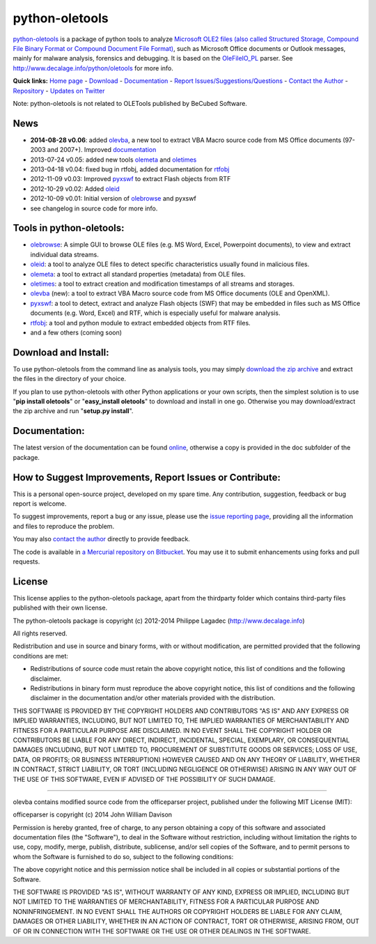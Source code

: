 python-oletools
===============

`python-oletools <http://www.decalage.info/python/oletools>`_ is a
package of python tools to analyze `Microsoft OLE2 files (also called
Structured Storage, Compound File Binary Format or Compound Document
File
Format) <http://en.wikipedia.org/wiki/Compound_File_Binary_Format>`_,
such as Microsoft Office documents or Outlook messages, mainly for
malware analysis, forensics and debugging. It is based on the
`OleFileIO\_PL <http://www.decalage.info/python/olefileio>`_ parser. See
`http://www.decalage.info/python/oletools <http://www.decalage.info/python/oletools>`_
for more info.

**Quick links:** `Home page <http://www.decalage.info/python/oletools>`_
- `Download <https://bitbucket.org/decalage/oletools/downloads>`_ -
`Documentation <https://bitbucket.org/decalage/oletools/wiki>`_ -
`Report
Issues/Suggestions/Questions <https://bitbucket.org/decalage/oletools/issues?status=new&status=open>`_
- `Contact the Author <http://decalage.info/contact>`_ -
`Repository <https://bitbucket.org/decalage/oletools>`_ - `Updates on
Twitter <https://twitter.com/decalage2>`_

Note: python-oletools is not related to OLETools published by BeCubed
Software.

News
----

-  **2014-08-28 v0.06**: added
   `olevba <https://bitbucket.org/decalage/oletools/wiki/olevba>`_, a
   new tool to extract VBA Macro source code from MS Office documents
   (97-2003 and 2007+). Improved
   `documentation <https://bitbucket.org/decalage/oletools/wiki>`_
-  2013-07-24 v0.05: added new tools
   `olemeta <https://bitbucket.org/decalage/oletools/wiki/olemeta>`_ and
   `oletimes <https://bitbucket.org/decalage/oletools/wiki/oletimes>`_
-  2013-04-18 v0.04: fixed bug in rtfobj, added documentation for
   `rtfobj <https://bitbucket.org/decalage/oletools/wiki/rtfobj>`_
-  2012-11-09 v0.03: Improved
   `pyxswf <https://bitbucket.org/decalage/oletools/wiki/pyxswf>`_ to
   extract Flash objects from RTF
-  2012-10-29 v0.02: Added
   `oleid <https://bitbucket.org/decalage/oletools/wiki/oleid>`_
-  2012-10-09 v0.01: Initial version of
   `olebrowse <https://bitbucket.org/decalage/oletools/wiki/olebrowse>`_
   and pyxswf
-  see changelog in source code for more info.

Tools in python-oletools:
-------------------------

-  `olebrowse <https://bitbucket.org/decalage/oletools/wiki/olebrowse>`_:
   A simple GUI to browse OLE files (e.g. MS Word, Excel, Powerpoint
   documents), to view and extract individual data streams.
-  `oleid <https://bitbucket.org/decalage/oletools/wiki/oleid>`_: a tool
   to analyze OLE files to detect specific characteristics usually found
   in malicious files.
-  `olemeta <https://bitbucket.org/decalage/oletools/wiki/olemeta>`_: a
   tool to extract all standard properties (metadata) from OLE files.
-  `oletimes <https://bitbucket.org/decalage/oletools/wiki/oletimes>`_:
   a tool to extract creation and modification timestamps of all streams
   and storages.
-  `olevba <https://bitbucket.org/decalage/oletools/wiki/olevba>`_
   (new): a tool to extract VBA Macro source code from MS Office
   documents (OLE and OpenXML).
-  `pyxswf <https://bitbucket.org/decalage/oletools/wiki/pyxswf>`_: a
   tool to detect, extract and analyze Flash objects (SWF) that may be
   embedded in files such as MS Office documents (e.g. Word, Excel) and
   RTF, which is especially useful for malware analysis.
-  `rtfobj <https://bitbucket.org/decalage/oletools/wiki/rtfobj>`_: a
   tool and python module to extract embedded objects from RTF files.
-  and a few others (coming soon)

Download and Install:
---------------------

To use python-oletools from the command line as analysis tools, you may
simply `download the zip
archive <https://bitbucket.org/decalage/oletools/downloads>`_ and
extract the files in the directory of your choice.

If you plan to use python-oletools with other Python applications or
your own scripts, then the simplest solution is to use "**pip install
oletools**\ " or "**easy\_install oletools**\ " to download and install
in one go. Otherwise you may download/extract the zip archive and run
"**setup.py install**\ ".

Documentation:
--------------

The latest version of the documentation can be found
`online <https://bitbucket.org/decalage/oletools/wiki>`_, otherwise a
copy is provided in the doc subfolder of the package.

How to Suggest Improvements, Report Issues or Contribute:
---------------------------------------------------------

This is a personal open-source project, developed on my spare time. Any
contribution, suggestion, feedback or bug report is welcome.

To suggest improvements, report a bug or any issue, please use the
`issue reporting
page <https://bitbucket.org/decalage/olefileio_pl/issues?status=new&status=open>`_,
providing all the information and files to reproduce the problem.

You may also `contact the author <http://decalage.info/contact>`_
directly to provide feedback.

The code is available in `a Mercurial repository on
Bitbucket <https://bitbucket.org/decalage/oletools>`_. You may use it to
submit enhancements using forks and pull requests.

License
-------

This license applies to the python-oletools package, apart from the
thirdparty folder which contains third-party files published with their
own license.

The python-oletools package is copyright (c) 2012-2014 Philippe Lagadec
(http://www.decalage.info)

All rights reserved.

Redistribution and use in source and binary forms, with or without
modification, are permitted provided that the following conditions are
met:

-  Redistributions of source code must retain the above copyright
   notice, this list of conditions and the following disclaimer.
-  Redistributions in binary form must reproduce the above copyright
   notice, this list of conditions and the following disclaimer in the
   documentation and/or other materials provided with the distribution.

THIS SOFTWARE IS PROVIDED BY THE COPYRIGHT HOLDERS AND CONTRIBUTORS "AS
IS" AND ANY EXPRESS OR IMPLIED WARRANTIES, INCLUDING, BUT NOT LIMITED
TO, THE IMPLIED WARRANTIES OF MERCHANTABILITY AND FITNESS FOR A
PARTICULAR PURPOSE ARE DISCLAIMED. IN NO EVENT SHALL THE COPYRIGHT
HOLDER OR CONTRIBUTORS BE LIABLE FOR ANY DIRECT, INDIRECT, INCIDENTAL,
SPECIAL, EXEMPLARY, OR CONSEQUENTIAL DAMAGES (INCLUDING, BUT NOT LIMITED
TO, PROCUREMENT OF SUBSTITUTE GOODS OR SERVICES; LOSS OF USE, DATA, OR
PROFITS; OR BUSINESS INTERRUPTION) HOWEVER CAUSED AND ON ANY THEORY OF
LIABILITY, WHETHER IN CONTRACT, STRICT LIABILITY, OR TORT (INCLUDING
NEGLIGENCE OR OTHERWISE) ARISING IN ANY WAY OUT OF THE USE OF THIS
SOFTWARE, EVEN IF ADVISED OF THE POSSIBILITY OF SUCH DAMAGE.

--------------

olevba contains modified source code from the officeparser project,
published under the following MIT License (MIT):

officeparser is copyright (c) 2014 John William Davison

Permission is hereby granted, free of charge, to any person obtaining a
copy of this software and associated documentation files (the
"Software"), to deal in the Software without restriction, including
without limitation the rights to use, copy, modify, merge, publish,
distribute, sublicense, and/or sell copies of the Software, and to
permit persons to whom the Software is furnished to do so, subject to
the following conditions:

The above copyright notice and this permission notice shall be included
in all copies or substantial portions of the Software.

THE SOFTWARE IS PROVIDED "AS IS", WITHOUT WARRANTY OF ANY KIND, EXPRESS
OR IMPLIED, INCLUDING BUT NOT LIMITED TO THE WARRANTIES OF
MERCHANTABILITY, FITNESS FOR A PARTICULAR PURPOSE AND NONINFRINGEMENT.
IN NO EVENT SHALL THE AUTHORS OR COPYRIGHT HOLDERS BE LIABLE FOR ANY
CLAIM, DAMAGES OR OTHER LIABILITY, WHETHER IN AN ACTION OF CONTRACT,
TORT OR OTHERWISE, ARISING FROM, OUT OF OR IN CONNECTION WITH THE
SOFTWARE OR THE USE OR OTHER DEALINGS IN THE SOFTWARE.
